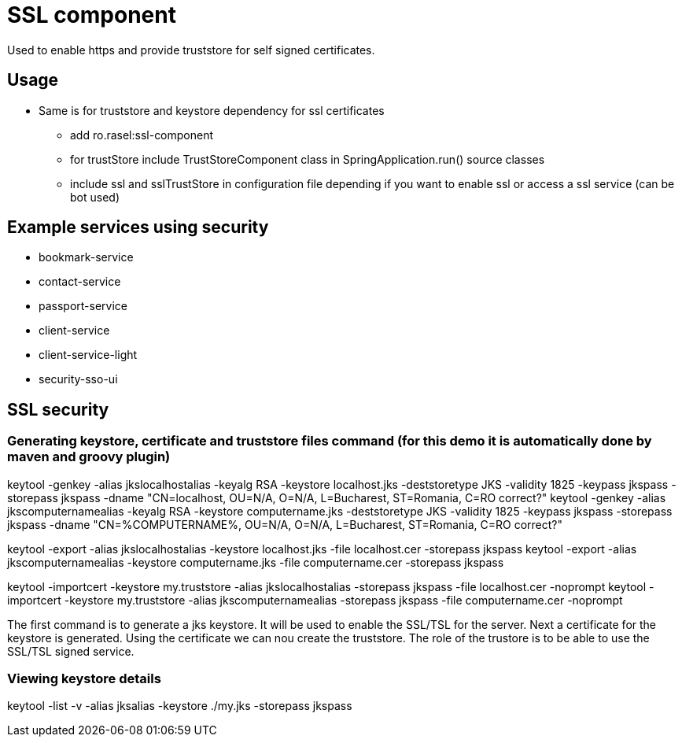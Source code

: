 = SSL component

Used to enable https and provide truststore for self signed certificates.

== Usage
* Same is for truststore and keystore dependency for ssl certificates
    ** add ro.rasel:ssl-component
    ** for trustStore include TrustStoreComponent class in SpringApplication.run()  source classes
    ** include ssl and sslTrustStore in configuration file depending if you want to enable ssl or access a ssl service (can be bot used)

== Example services using security
* bookmark-service
* contact-service
* passport-service
* client-service
* client-service-light
* security-sso-ui

== SSL security

=== Generating keystore, certificate and truststore files command (for this demo it is automatically done by maven and groovy plugin)

keytool -genkey -alias jkslocalhostalias -keyalg RSA -keystore localhost.jks -deststoretype JKS -validity 1825 -keypass jkspass -storepass jkspass -dname "CN=localhost, OU=N/A, O=N/A, L=Bucharest, ST=Romania, C=RO correct?"
keytool -genkey -alias jkscomputernamealias -keyalg RSA -keystore computername.jks -deststoretype JKS -validity 1825 -keypass jkspass -storepass jkspass -dname "CN=%COMPUTERNAME%, OU=N/A, O=N/A, L=Bucharest, ST=Romania, C=RO correct?"

keytool -export -alias jkslocalhostalias -keystore localhost.jks -file localhost.cer -storepass jkspass
keytool -export -alias jkscomputernamealias -keystore computername.jks -file computername.cer -storepass jkspass

keytool -importcert -keystore my.truststore -alias jkslocalhostalias -storepass jkspass -file localhost.cer -noprompt
keytool -importcert -keystore my.truststore -alias jkscomputernamealias -storepass jkspass -file computername.cer -noprompt

The first command is to generate a jks keystore. It will be used to enable the SSL/TSL for the server.
Next a certificate for the keystore is generated.
Using the certificate we can nou create the truststore. The role of the trustore is to be able to use the SSL/TSL signed service.

=== Viewing  keystore details

keytool -list -v -alias jksalias -keystore ./my.jks -storepass jkspass



